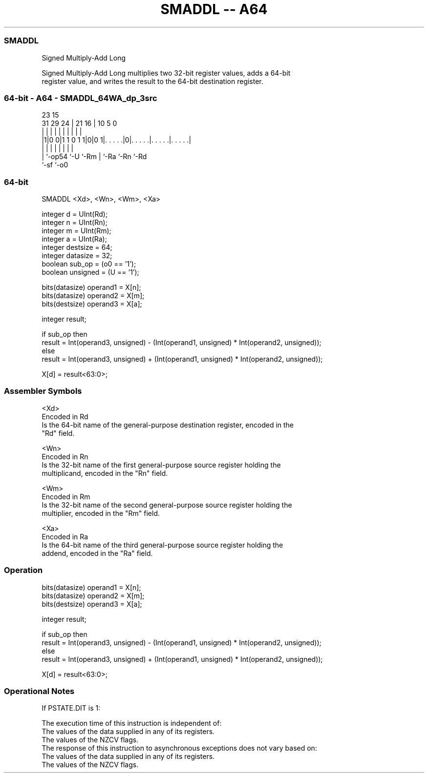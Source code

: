 .nh
.TH "SMADDL -- A64" "7" " "  "instruction" "general"
.SS SMADDL
 Signed Multiply-Add Long

 Signed Multiply-Add Long multiplies two 32-bit register values, adds a 64-bit
 register value, and writes the result to the 64-bit destination register.



.SS 64-bit - A64 - SMADDL_64WA_dp_3src
 
                                                                   
                                                                   
                   23              15                              
   31  29        24 |  21        16 |        10         5         0
    |   |         | |   |         | |         |         |         |
  |1|0 0|1 1 0 1 1|0|0 1|. . . . .|0|. . . . .|. . . . .|. . . . .|
  | |             |     |         | |         |         |
  | `-op54        `-U   `-Rm      | `-Ra      `-Rn      `-Rd
  `-sf                            `-o0
  
  
 
.SS 64-bit
 
 SMADDL  <Xd>, <Wn>, <Wm>, <Xa>
 
 integer d = UInt(Rd);
 integer n = UInt(Rn);
 integer m = UInt(Rm);
 integer a = UInt(Ra);
 integer destsize = 64;
 integer datasize = 32;
 boolean sub_op = (o0 == '1');
 boolean unsigned = (U == '1');
 
 bits(datasize) operand1 = X[n];
 bits(datasize) operand2 = X[m];
 bits(destsize) operand3 = X[a];
 
 integer result;
 
 if sub_op then
     result = Int(operand3, unsigned) - (Int(operand1, unsigned) * Int(operand2, unsigned));
 else
     result = Int(operand3, unsigned) + (Int(operand1, unsigned) * Int(operand2, unsigned));
 
 X[d] = result<63:0>;
 

.SS Assembler Symbols

 <Xd>
  Encoded in Rd
  Is the 64-bit name of the general-purpose destination register, encoded in the
  "Rd" field.

 <Wn>
  Encoded in Rn
  Is the 32-bit name of the first general-purpose source register holding the
  multiplicand, encoded in the "Rn" field.

 <Wm>
  Encoded in Rm
  Is the 32-bit name of the second general-purpose source register holding the
  multiplier, encoded in the "Rm" field.

 <Xa>
  Encoded in Ra
  Is the 64-bit name of the third general-purpose source register holding the
  addend, encoded in the "Ra" field.



.SS Operation

 bits(datasize) operand1 = X[n];
 bits(datasize) operand2 = X[m];
 bits(destsize) operand3 = X[a];
 
 integer result;
 
 if sub_op then
     result = Int(operand3, unsigned) - (Int(operand1, unsigned) * Int(operand2, unsigned));
 else
     result = Int(operand3, unsigned) + (Int(operand1, unsigned) * Int(operand2, unsigned));
 
 X[d] = result<63:0>;


.SS Operational Notes

 
 If PSTATE.DIT is 1: 
 
 The execution time of this instruction is independent of: 
 The values of the data supplied in any of its registers.
 The values of the NZCV flags.
 The response of this instruction to asynchronous exceptions does not vary based on: 
 The values of the data supplied in any of its registers.
 The values of the NZCV flags.
